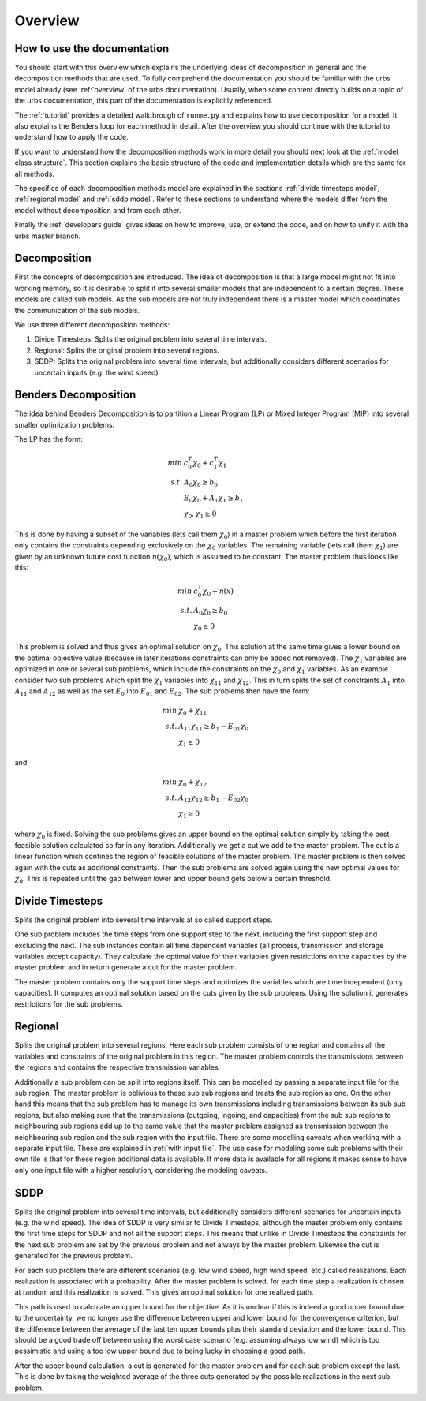 Overview
--------

How to use the documentation
^^^^^^^^^^^^^^^^^^^^^^^^^^^^^^
You should start with this overview which explains
the underlying ideas of decomposition in general and the decomposition methods that are used.
To fully comprehend the documentation you should be familiar with the urbs model already (see :ref:`overview` of the urbs documentation).
Usually, when some content directly builds on a topic of the urbs documentation, this part of the documentation is explicitly referenced.

The :ref:`tutorial` provides a detailed walkthrough of ``runme.py`` and explains
how to use decomposition for a model. It also explains the Benders loop for each method in detail.
After the overview you should continue with the tutorial to understand how to apply the code.

If you want to understand how the decomposition methods work in more detail you should next look at the
:ref:`model class structure`. This section explains the basic structure of the code and implementation details which
are the same for all methods.

The specifics of each decomposition methods model are explained in the sections :ref:`divide timesteps model`,
:ref:`regional model` and :ref:`sddp model`. Refer to these sections to understand where the models differ
from the model without decomposition and from each other.

Finally the :ref:`developers guide` gives ideas on how to improve, use, or extend the code, and on how to unify it with the urbs master branch.

Decomposition
^^^^^^^^^^^^^^

First the concepts of decomposition are introduced.
The idea of decomposition is that a large model might not fit into working memory,
so it is desirable to split it into several smaller models that are independent to a certain degree.
These models are called sub models.
As the sub models are not truly independent there is a master model which coordinates the communication of the sub models.

We use three different decomposition methods:

1. Divide Timesteps: Splits the original problem into several time intervals.
2. Regional: Splits the original problem into several regions.
3. SDDP: Splits the original problem into several time intervals, but additionally considers different scenarios for uncertain inputs (e.g. the wind speed).

Benders Decomposition
^^^^^^^^^^^^^^^^^^^^^
The idea behind Benders Decomposition is to partition a Linear Program (LP) or Mixed Integer Program (MIP) into several smaller optimization problems.

The LP has the form:

.. math::

  min\; &c_0^T \chi _0 + c_1^T \chi _1 \\
  s.t.\; &A_0 \chi _0  \geq b_0 \\
  & E_0 \chi _0 + A_1 \chi _1 \geq b_1 \\
  & \chi _0, \chi _1 \geq 0



This is done by having a subset of the variables (lets call them :math:`\chi _0`) in a master problem
which before the first iteration only contains the constraints depending exclusively on the :math:`\chi _0` variables.
The remaining variable (lets call them :math:`\chi _1`) are given by an unknown future cost function :math:`\eta(\chi _0)`, which is assumed to be constant.
The master problem thus looks like this:

.. math::

  min\; &c_0^T \chi _0 + \eta(x) \\
  s.t.\; &A_0 \chi _0  \geq b_0 \\
  & \chi _0 \geq 0

This problem is solved and thus gives an optimal solution on :math:`\chi _0`.
This solution at the same time gives a lower bound on the optimal objective value (because in later iterations constraints can only be added not removed).
The :math:`\chi _1` variables are optimized in one or several sub problems, which include the constraints on the :math:`\chi _0` and :math:`\chi _1` variables.
As an example consider two sub problems which split the :math:`\chi _1` variables into :math:`\chi _{11}` and :math:`\chi _{12}`. This in turn splits the set of constraints :math:`A_1`
into :math:`A_{11}` and :math:`A_{12}` as well as the set :math:`E_0` into :math:`E_{01}` and :math:`E_{02}`.
The sub problems then have the form:

.. math::

  min\; &\chi _0 + \chi _{11} \\
  s.t.\; &A_{11} \chi _{11} \geq b_1-E_{01} \chi _0 \\
  & \chi _1 \geq 0

and

.. math::

  min\; &\chi _0 + \chi _{12} \\
  s.t.\; &A_{12} \chi _{12} \geq b_1-E_{02} \chi _0 \\
  & \chi _1 \geq 0

where :math:`\chi _0` is fixed.
Solving the sub problems gives an upper bound on the optimal solution simply by taking the best feasible solution calculated so far in any iteration.
Additionally we get a cut we add to the master problem.
The cut is a linear function which confines the region of feasible solutions of the master problem.
The master problem is then solved again with the cuts as additional constraints.
Then the sub problems are solved again using the new optimal values for :math:`\chi _0`.
This is repeated until the gap between lower and upper bound gets below a certain threshold.


Divide Timesteps
^^^^^^^^^^^^^^^^

Splits the original problem into several time intervals at so called support steps.

One sub problem includes the time steps from one support step to the next, including the first support step and excluding the next.
The sub instances contain all time dependent variables (all process, transmission and storage variables except capacity).
They calculate the optimal value for their variables given restrictions on the capacities by the master problem and
in return generate a cut for the master problem.

The master problem contains only the support time steps and optimizes the variables which are time independent (only capacities).
It computes an optimal solution based on the cuts given by the sub problems.
Using the solution it generates restrictions for the sub problems.


Regional
^^^^^^^^

Splits the original problem into several regions.
Here each sub problem consists of one region and contains all the variables and constraints of the original problem in this region.
The master problem controls the transmissions between the regions and contains the respective transmission variables.

Additionally a sub problem can be split into regions itself. This can be modelled by passing a separate input file for the sub region.
The master problem is oblivious to these sub sub regions and treats the sub region as one. On the other hand this means that
the sub problem has to manage its own transmissions including transmissions between its sub sub regions, but also making sure
that the transmissions (outgoing, ingoing, and capacities) from the sub sub regions to neighbouring sub regions add up to the same
value that the master problem assigned as transmission between the neighbouring sub region and the sub region with the input file.
There are some modelling caveats when working with a separate input file. These are explained in :ref:`with input file`.
The use case for modeling some sub problems with their own file is that for these region additional data is available.
If more data is available for all regions it makes sense to have only one input file with a higher resolution, considering the modeling caveats.

.. _overview sddp:

SDDP
^^^^

Splits the original problem into several time intervals, but additionally considers different scenarios for uncertain inputs (e.g. the wind speed).
The idea of SDDP is very similar to Divide Timesteps, although the master problem only contains the first time steps for SDDP and not all the support steps.
This means that unlike in Divide Timesteps the constraints for the next sub problem are set by the previous problem and
not always by the master problem. Likewise the cut is generated for the previous problem.

For each sub problem there are different scenarios (e.g. low wind speed, high wind speed, etc.) called realizations.
Each realization is associated with a probability.
After the master problem is solved, for each time step a realization is chosen at random and this realization is solved.
This gives an optimal solution for one realized path.

This path is used to calculate an upper bound for the objective.
As it is unclear if this is indeed a good upper bound due to the uncertainty, we no longer use the difference
between upper and lower bound for the convergence criterion, but the difference between the average of the last ten upper bounds plus their standard deviation and the lower bound.
This should be a good trade off between using the worst case scenario (e.g. assuming always low wind) which is too pessimistic and using a too low
upper bound due to being lucky in choosing a good path.

After the upper bound calculation, a cut is generated for the master problem and for each sub problem except the last.
This is done by taking the weighted average of the three cuts generated by the possible realizations in the next sub problem.






